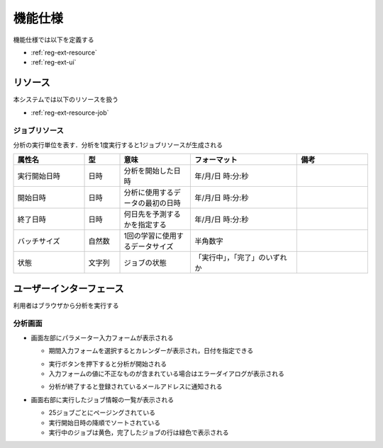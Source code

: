 機能仕様
========

機能仕様では以下を定義する

- :ref:`reg-ext-resource`
- :ref:`reg-ext-ui`

.. _reg-ext-resource:

リソース
--------

本システムでは以下のリソースを扱う

- :ref:`reg-ext-resource-job`

.. _reg-ext-resource-job:

ジョブリソース
^^^^^^^^^^^^^^

分析の実行単位を表す．分析を1度実行すると1ジョブリソースが生成される

.. csv-table::
   :header: "属性名", "型", "意味", "フォーマット", "備考"
   :widths: 20, 10, 20, 30, 20

   "実行開始日時", "日時", "分析を開始した日時", "年/月/日 時:分:秒",
   "開始日時", "日時", "分析に使用するデータの最初の日時", "年/月/日 時:分:秒",
   "終了日時", "日時", "何日先を予測するかを指定する", "年/月/日 時:分:秒",
   "バッチサイズ", "自然数", "1回の学習に使用するデータサイズ", "半角数字"
   "状態", "文字列", "ジョブの状態", "「実行中」，「完了」のいずれか",

.. _reg-ext-ui:

ユーザーインターフェース
------------------------

利用者はブラウザから分析を実行する

分析画面
^^^^^^^^

.. image:: images/analysis.png
   :alt: 分析画面

- 画面左部にパラメーター入力フォームが表示される

  - 期間入力フォームを選択するとカレンダーが表示され，日付を指定できる

  .. image:: images/analysis_calendar.png
     :alt: カレンダー

  - 実行ボタンを押下すると分析が開始される
  - 入力フォームの値に不正なものが含まれている場合はエラーダイアログが表示される

  .. image:: images/analysis_failure.png
     :alt: エラーダイアログ

  - 分析が終了すると登録されているメールアドレスに通知される

- 画面右部に実行したジョブ情報の一覧が表示される

  - 25ジョブごとにページングされている
  - 実行開始日時の降順でソートされている
  - 実行中のジョブは黄色，完了したジョブの行は緑色で表示される
